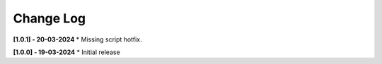 .. _changeLog:

Change Log
************

**[1.0.1] - 20-03-2024**
* Missing script hotfix.

**[1.0.0] - 19-03-2024**
* Initial release